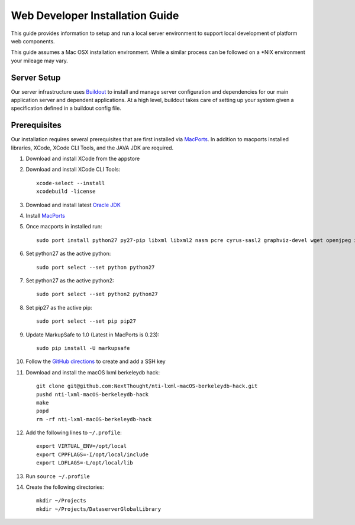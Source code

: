 ================================
Web Developer Installation Guide
================================

This guide provides information to setup and run a local server environment to support local development of platform web components.

This guide assumes a Mac OSX installation environment.  While a similar process can be followed on a \*NIX environment your mileage may vary.

Server Setup
------------
Our server infrastructure uses `Buildout <http://www.buildout.org/en/latest/>`_ to install and manage server configuration and dependencies for our main application server and dependent applications.  At a high level, buildout takes care of setting up your system given a specification defined in a buildout config file.

Prerequisites
-------------

Our installation requires several prerequisites that are first installed via `MacPorts <https://www.macports.org>`_. In addition to macports installed libraries, XCode, XCode CLI Tools, and the JAVA JDK are required.

#. Download and install XCode from the appstore
#. Download and install XCode CLI Tools::

    xcode-select --install
    xcodebuild -license

#. Download and install latest `Oracle JDK <http://www.oracle.com/technetwork/java/javase/downloads/jdk8-downloads-2133151.html>`_
#. Install `MacPorts <https://www.macports.org/install.php>`_
#. Once macports in installed run::

    sudo port install python27 py27-pip libxml libxml2 nasm pcre cyrus-sasl2 graphviz-devel wget openjpeg xmlsec

#. Set python27 as the active python::

    sudo port select --set python python27

#. Set python27 as the active python2::

    sudo port select --set python2 python27

#. Set pip27 as the active pip::

    sudo port select --set pip pip27

#. Update MarkupSafe to 1.0 (Latest in MacPorts is 0.23)::

    sudo pip install -U markupsafe

#. Follow the `GitHub directions <https://help.github.com/articles/adding-a-new-ssh-key-to-your-github-account/>`_ to create and add a SSH key

#. Download and install the macOS lxml berkeleydb hack::

    git clone git@github.com:NextThought/nti-lxml-macOS-berkeleydb-hack.git
    pushd nti-lxml-macOS-berkeleydb-hack
    make
    popd
    rm -rf nti-lxml-macOS-berkeleydb-hack

#. Add the following lines to ``~/.profile``::

    export VIRTUAL_ENV=/opt/local
    export CPPFLAGS=-I/opt/local/include
    export LDFLAGS=-L/opt/local/lib

#. Run ``source ~/.profile``

#. Create the following directories::

    mkdir ~/Projects
    mkdir ~/Projects/DataserverGlobalLibrary
    
